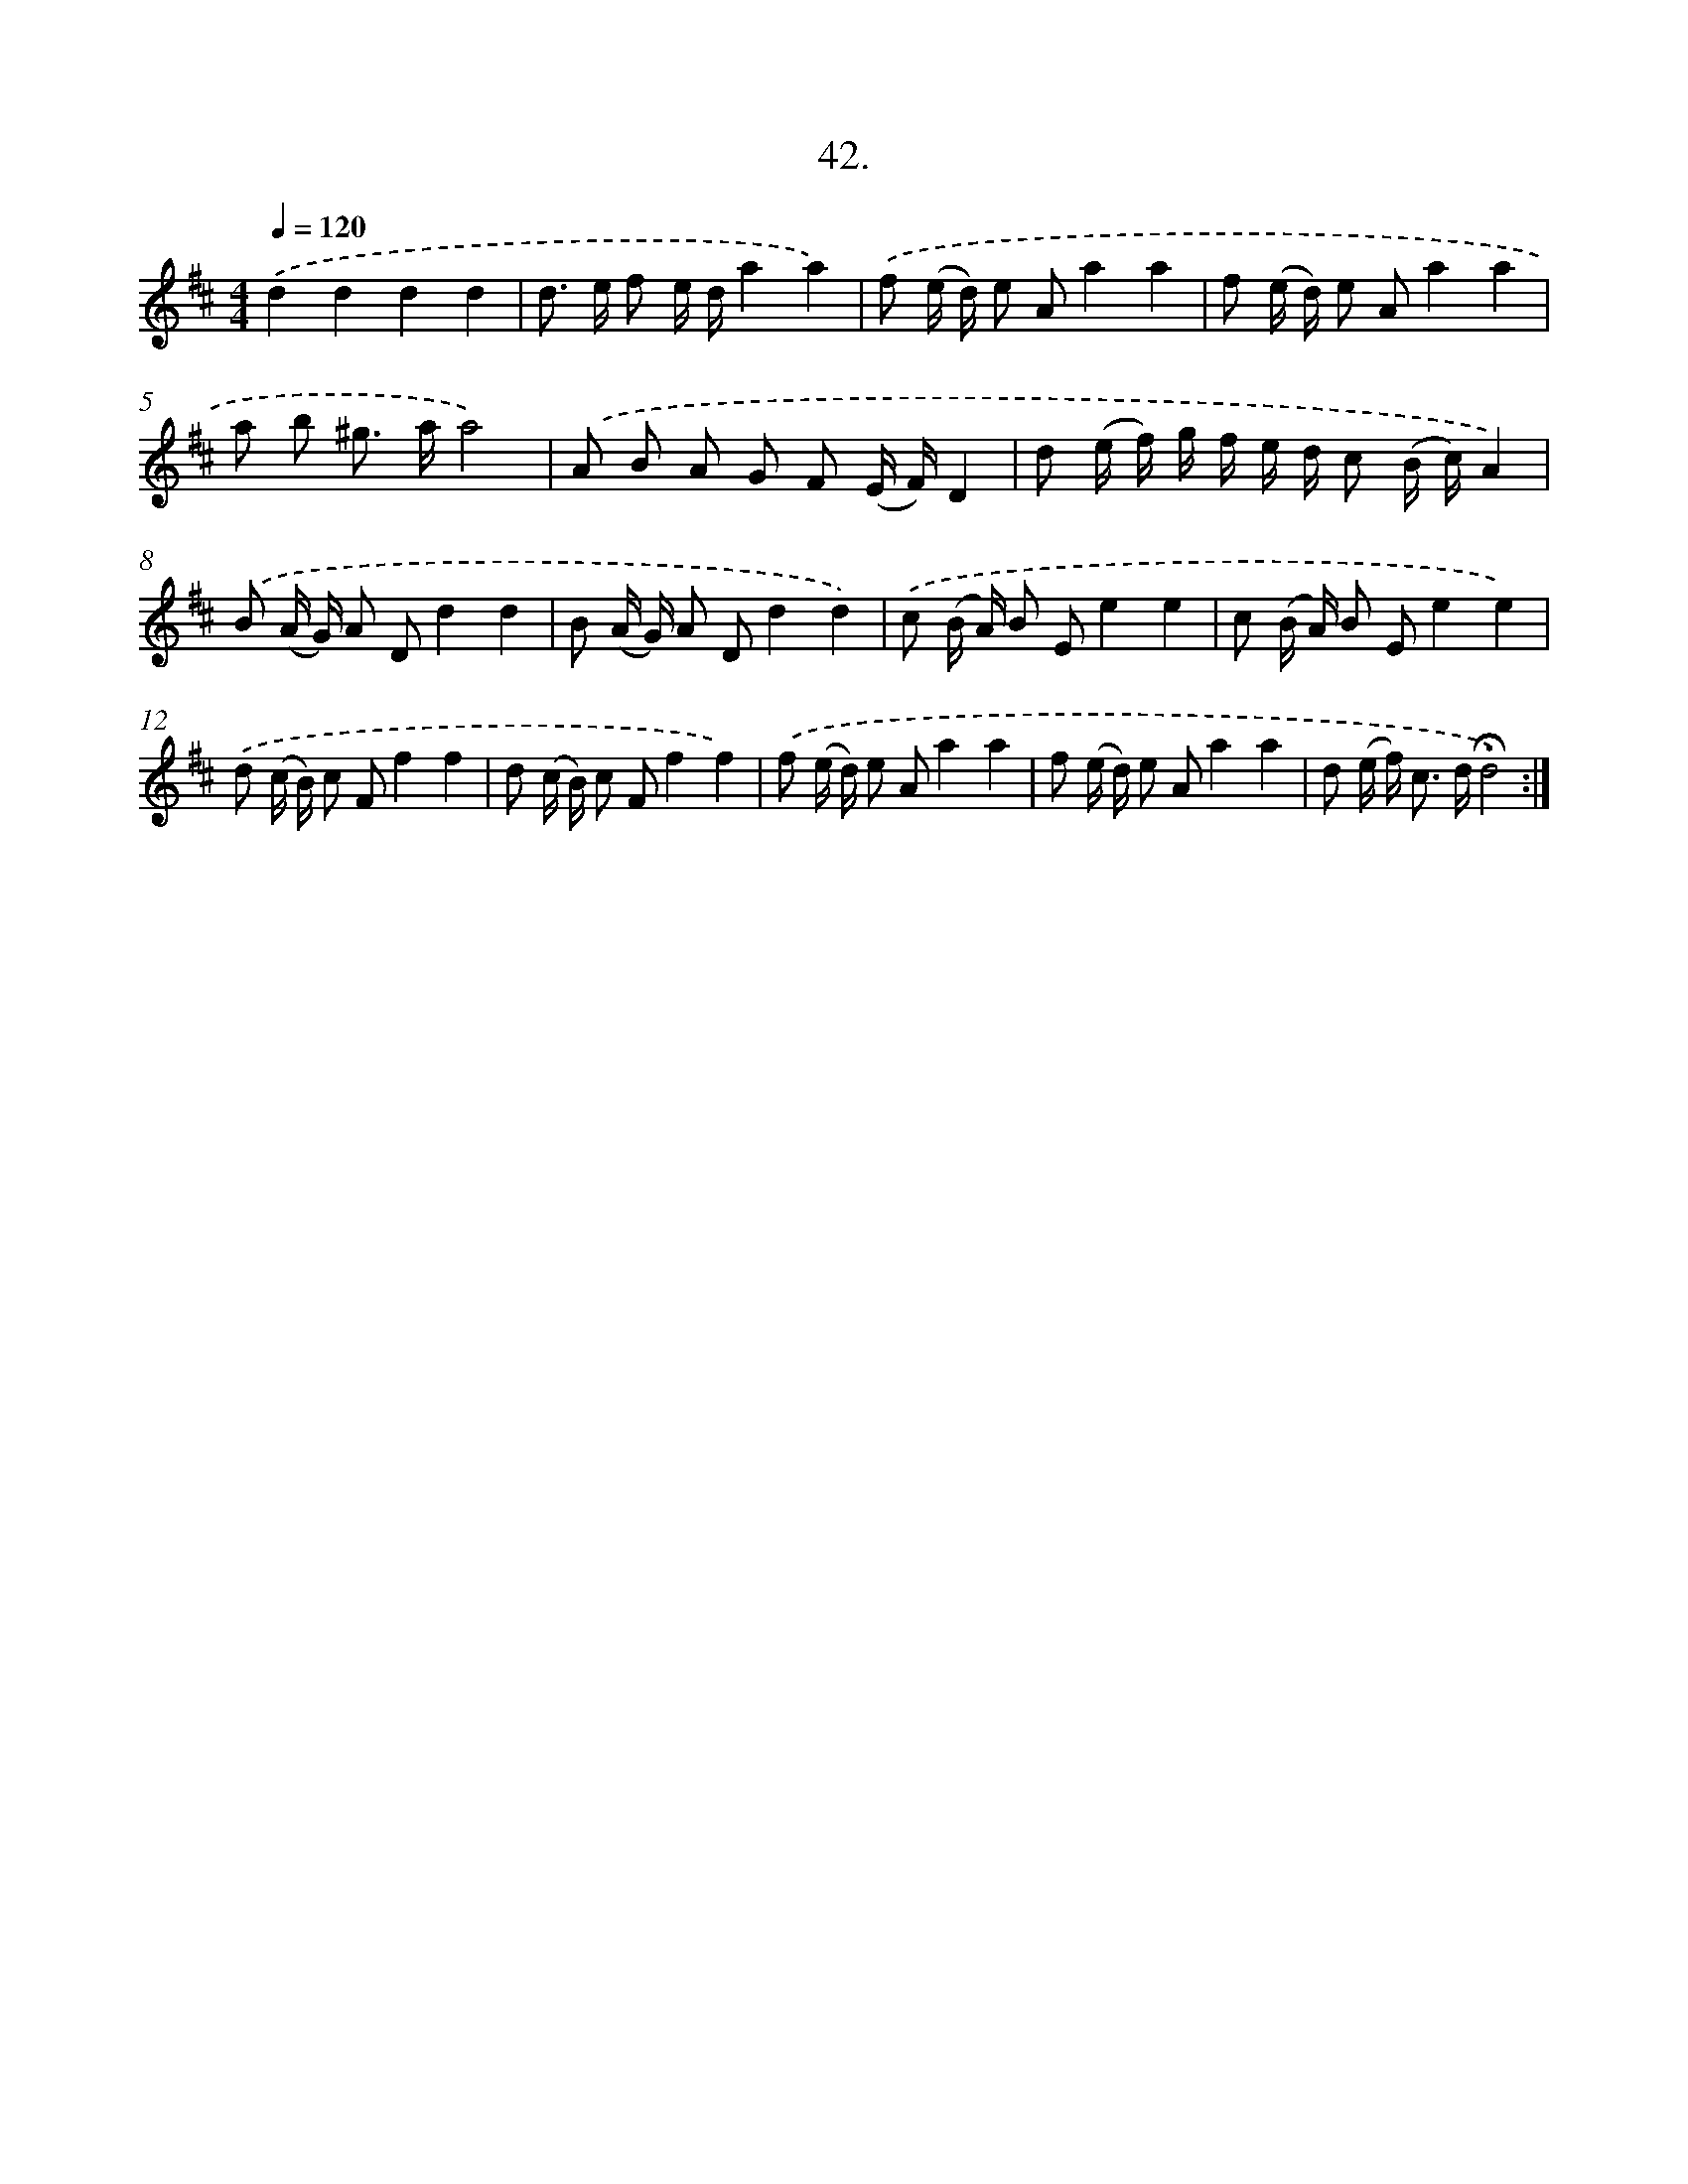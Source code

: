 X: 14026
T: 42.
%%abc-version 2.0
%%abcx-abcm2ps-target-version 5.9.1 (29 Sep 2008)
%%abc-creator hum2abc beta
%%abcx-conversion-date 2018/11/01 14:37:40
%%humdrum-veritas 3363871936
%%humdrum-veritas-data 2051903172
%%continueall 1
%%barnumbers 0
L: 1/8
M: 4/4
Q: 1/4=120
K: D clef=treble
.('d2d2d2d2 |
d> e f e/ d/a2a2) |
.('f (e/ d/) e Aa2a2 |
f (e/ d/) e Aa2a2 |
a b ^g> aa4) |
.('A B A G F (E/ F/)D2 |
d (e/ f/) g/ f/ e/ d/ c (B/ c/)A2) |
.('B (A/ G/) A Dd2d2 |
B (A/ G/) A Dd2d2) |
.('c (B/ A/) B Ee2e2 |
c (B/ A/) B Ee2e2) |
.('d (c/ B/) c Ff2f2 |
d (c/ B/) c Ff2f2) |
.('f (e/ d/) e Aa2a2 |
f (e/ d/) e Aa2a2 |
d (e/ f<) c d/!fermata!d4) :|]
